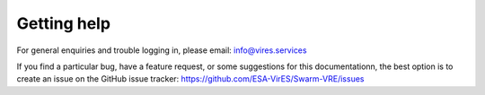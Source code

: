 Getting help
============

For general enquiries and trouble logging in, please email: info@vires.services

If you find a particular bug, have a feature request, or some suggestions for this documentationn, the best option is to create an issue on the GitHub issue tracker: `https://github.com/ESA-VirES/Swarm-VRE/issues <https://github.com/ESA-VirES/Swarm-VRE/issues>`_
